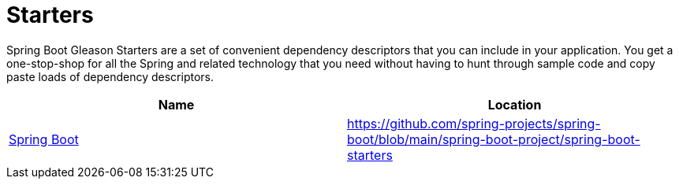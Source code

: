 = Starters

Spring Boot Gleason Starters are a set of convenient dependency descriptors that you can include in your application.
You get a one-stop-shop for all the Spring and related technology that you need without having to hunt through sample code and copy paste loads of dependency descriptors.

|===
| Name | Location

| https://github.com/spring-projects/spring-boot/blob/main/spring-boot-project/spring-boot-starters/README.adoc[Spring Boot]
| https://github.com/spring-projects/spring-boot/blob/main/spring-boot-project/spring-boot-starters

|===